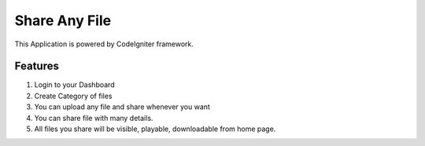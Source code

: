 ###################
Share Any File
###################

This Application is powered by CodeIgniter framework. 

*******************
Features
*******************
1. Login to your Dashboard
2. Create Category of files 
3. You can upload any file and share whenever you want
4. You can share file with many details. 
5. All files you share will be visible, playable, downloadable from home page. 
